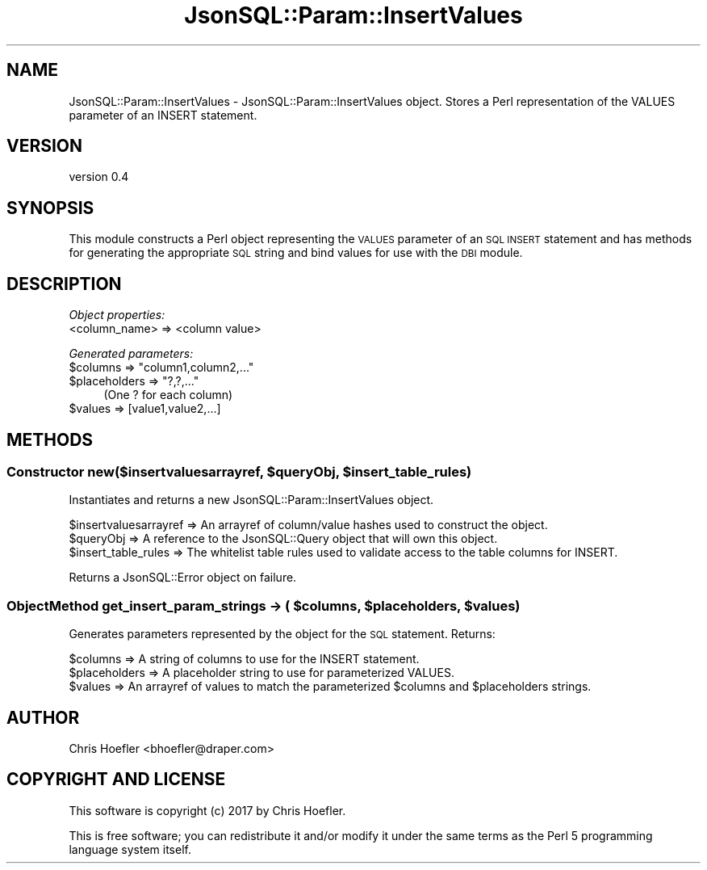 .\" Automatically generated by Pod::Man 2.28 (Pod::Simple 3.29)
.\"
.\" Standard preamble:
.\" ========================================================================
.de Sp \" Vertical space (when we can't use .PP)
.if t .sp .5v
.if n .sp
..
.de Vb \" Begin verbatim text
.ft CW
.nf
.ne \\$1
..
.de Ve \" End verbatim text
.ft R
.fi
..
.\" Set up some character translations and predefined strings.  \*(-- will
.\" give an unbreakable dash, \*(PI will give pi, \*(L" will give a left
.\" double quote, and \*(R" will give a right double quote.  \*(C+ will
.\" give a nicer C++.  Capital omega is used to do unbreakable dashes and
.\" therefore won't be available.  \*(C` and \*(C' expand to `' in nroff,
.\" nothing in troff, for use with C<>.
.tr \(*W-
.ds C+ C\v'-.1v'\h'-1p'\s-2+\h'-1p'+\s0\v'.1v'\h'-1p'
.ie n \{\
.    ds -- \(*W-
.    ds PI pi
.    if (\n(.H=4u)&(1m=24u) .ds -- \(*W\h'-12u'\(*W\h'-12u'-\" diablo 10 pitch
.    if (\n(.H=4u)&(1m=20u) .ds -- \(*W\h'-12u'\(*W\h'-8u'-\"  diablo 12 pitch
.    ds L" ""
.    ds R" ""
.    ds C` ""
.    ds C' ""
'br\}
.el\{\
.    ds -- \|\(em\|
.    ds PI \(*p
.    ds L" ``
.    ds R" ''
.    ds C`
.    ds C'
'br\}
.\"
.\" Escape single quotes in literal strings from groff's Unicode transform.
.ie \n(.g .ds Aq \(aq
.el       .ds Aq '
.\"
.\" If the F register is turned on, we'll generate index entries on stderr for
.\" titles (.TH), headers (.SH), subsections (.SS), items (.Ip), and index
.\" entries marked with X<> in POD.  Of course, you'll have to process the
.\" output yourself in some meaningful fashion.
.\"
.\" Avoid warning from groff about undefined register 'F'.
.de IX
..
.nr rF 0
.if \n(.g .if rF .nr rF 1
.if (\n(rF:(\n(.g==0)) \{
.    if \nF \{
.        de IX
.        tm Index:\\$1\t\\n%\t"\\$2"
..
.        if !\nF==2 \{
.            nr % 0
.            nr F 2
.        \}
.    \}
.\}
.rr rF
.\" ========================================================================
.\"
.IX Title "JsonSQL::Param::InsertValues 3pm"
.TH JsonSQL::Param::InsertValues 3pm "2017-07-29" "perl v5.22.1" "User Contributed Perl Documentation"
.\" For nroff, turn off justification.  Always turn off hyphenation; it makes
.\" way too many mistakes in technical documents.
.if n .ad l
.nh
.SH "NAME"
JsonSQL::Param::InsertValues \- JsonSQL::Param::InsertValues object. Stores a Perl representation of the VALUES parameter of an INSERT statement.
.SH "VERSION"
.IX Header "VERSION"
version 0.4
.SH "SYNOPSIS"
.IX Header "SYNOPSIS"
This module constructs a Perl object representing the \s-1VALUES\s0 parameter of an \s-1SQL INSERT\s0 statement and has methods for 
generating the appropriate \s-1SQL\s0 string and bind values for use with the \s-1DBI\s0 module.
.SH "DESCRIPTION"
.IX Header "DESCRIPTION"
\fIObject properties:\fR
.IX Subsection "Object properties:"
.IP "<column_name> => <column value>" 4
.IX Item "<column_name> => <column value>"
.PP
\fIGenerated parameters:\fR
.IX Subsection "Generated parameters:"
.ie n .IP "$columns => ""column1,column2,...""" 4
.el .IP "\f(CW$columns\fR => ``column1,column2,...''" 4
.IX Item "$columns => column1,column2,..."
.PD 0
.ie n .IP "$placeholders => ""?,?,...""" 4
.el .IP "\f(CW$placeholders\fR => ``?,?,...''" 4
.IX Item "$placeholders => ?,?,..."
.PD
(One ? for each column)
.ie n .IP "$values => [value1,value2,...]" 4
.el .IP "\f(CW$values\fR => [value1,value2,...]" 4
.IX Item "$values => [value1,value2,...]"
.SH "METHODS"
.IX Header "METHODS"
.ie n .SS "Constructor new($insertvaluesarrayref, $queryObj, $insert_table_rules)"
.el .SS "Constructor new($insertvaluesarrayref, \f(CW$queryObj\fP, \f(CW$insert_table_rules\fP)"
.IX Subsection "Constructor new($insertvaluesarrayref, $queryObj, $insert_table_rules)"
Instantiates and returns a new JsonSQL::Param::InsertValues object.
.PP
.Vb 3
\&    $insertvaluesarrayref       => An arrayref of column/value hashes used to construct the object.
\&    $queryObj                   => A reference to the JsonSQL::Query object that will own this object.
\&    $insert_table_rules         => The whitelist table rules used to validate access to the table columns for INSERT.
.Ve
.PP
Returns a JsonSQL::Error object on failure.
.ie n .SS "ObjectMethod get_insert_param_strings \-> ( $columns, $placeholders, $values )"
.el .SS "ObjectMethod get_insert_param_strings \-> ( \f(CW$columns\fP, \f(CW$placeholders\fP, \f(CW$values\fP )"
.IX Subsection "ObjectMethod get_insert_param_strings -> ( $columns, $placeholders, $values )"
Generates parameters represented by the object for the \s-1SQL\s0 statement. Returns:
.PP
.Vb 3
\&    $columns                => A string of columns to use for the INSERT statement.
\&    $placeholders           => A placeholder string to use for parameterized VALUES.
\&    $values                 => An arrayref of values to match the parameterized $columns and $placeholders strings.
.Ve
.SH "AUTHOR"
.IX Header "AUTHOR"
Chris Hoefler <bhoefler@draper.com>
.SH "COPYRIGHT AND LICENSE"
.IX Header "COPYRIGHT AND LICENSE"
This software is copyright (c) 2017 by Chris Hoefler.
.PP
This is free software; you can redistribute it and/or modify it under
the same terms as the Perl 5 programming language system itself.
